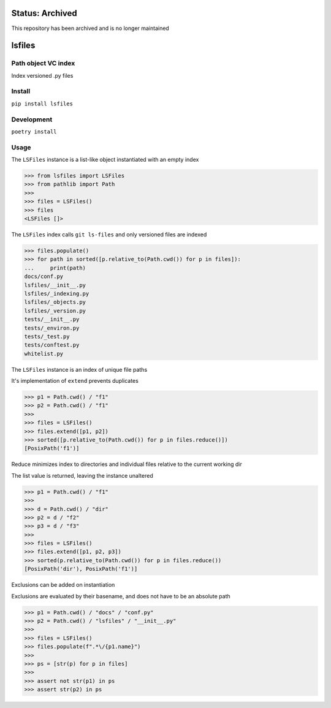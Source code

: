 Status: Archived
==================
This repository has been archived and is no longer maintained

lsfiles
=======
|Inactive| |License| |PyPI| |CI| |CodeQL| |pre-commit.ci status| |codecov.io| |readthedocs.org| |python3.8| |Black| |isort| |docformatter| |pylint| |Security Status| |Known Vulnerabilities| |turba|

.. |Inactive| image:: https://img.shields.io/badge/status-inactive-red.svg
   :target: https://img.shields.io/badge/status-inactive-red.svg
   :alt: Status Inactive
.. |License| image:: https://img.shields.io/badge/License-MIT-yellow.svg
   :target: https://opensource.org/licenses/MIT
   :alt: License
.. |PyPI| image:: https://img.shields.io/pypi/v/turba
   :target: https://pypi.org/project/turba/
   :alt: PyPI
.. |CI| image:: https://github.com/jshwi/turba/actions/workflows/build.yaml/badge.svg
   :target: https://github.com/jshwi/turba/actions/workflows/build.yaml
   :alt: CI
.. |CodeQL| image:: https://github.com/jshwi/turba/actions/workflows/codeql-analysis.yml/badge.svg
   :target: https://github.com/jshwi/turba/actions/workflows/codeql-analysis.yml
   :alt: CodeQL
.. |pre-commit.ci status| image:: https://results.pre-commit.ci/badge/github/jshwi/turba/master.svg
   :target: https://results.pre-commit.ci/latest/github/jshwi/turba/master
   :alt: pre-commit.ci status
.. |codecov.io| image:: https://codecov.io/gh/jshwi/turba/branch/master/graph/badge.svg
   :target: https://codecov.io/gh/jshwi/turba
   :alt: codecov.io
.. |readthedocs.org| image:: https://readthedocs.org/projects/turba/badge/?version=latest
   :target: https://turba.readthedocs.io/en/latest/?badge=latest
   :alt: readthedocs.org
.. |python3.8| image:: https://img.shields.io/badge/python-3.8-blue.svg
   :target: https://www.python.org/downloads/release/python-380
   :alt: python3.8
.. |Black| image:: https://img.shields.io/badge/code%20style-black-000000.svg
   :target: https://github.com/psf/black
   :alt: Black
.. |isort| image:: https://img.shields.io/badge/%20imports-isort-%231674b1?style=flat&labelColor=ef8336
   :target: https://pycqa.github.io/isort/
   :alt: isort
.. |docformatter| image:: https://img.shields.io/badge/%20formatter-docformatter-fedcba.svg
   :target: https://github.com/PyCQA/docformatter
   :alt: docformatter
.. |pylint| image:: https://img.shields.io/badge/linting-pylint-yellowgreen
   :target: https://github.com/PyCQA/pylint
   :alt: pylint
.. |Security Status| image:: https://img.shields.io/badge/security-bandit-yellow.svg
   :target: https://github.com/PyCQA/bandit
   :alt: Security Status
.. |Known Vulnerabilities| image:: https://snyk.io/test/github/jshwi/turba/badge.svg
   :target: https://snyk.io/test/github/jshwi/turba/badge.svg
   :alt: Known Vulnerabilities
.. |turba| image:: https://snyk.io/advisor/python/docsig/badge.svg
   :target: https://snyk.io/advisor/python/turba
   :alt: turba

Path object VC index
--------------------

Index versioned .py files

Install
-------

``pip install lsfiles``

Development
-----------

``poetry install``

Usage
-----


The ``LSFiles`` instance is a list-like object instantiated with an empty index

.. code-block:: python

    >>> from lsfiles import LSFiles
    >>> from pathlib import Path
    >>>
    >>> files = LSFiles()
    >>> files
    <LSFiles []>


The ``LSFiles`` index calls ``git ls-files`` and only versioned files are indexed

.. code-block:: python

    >>> files.populate()
    >>> for path in sorted([p.relative_to(Path.cwd()) for p in files]):
    ...     print(path)
    docs/conf.py
    lsfiles/__init__.py
    lsfiles/_indexing.py
    lsfiles/_objects.py
    lsfiles/_version.py
    tests/__init__.py
    tests/_environ.py
    tests/_test.py
    tests/conftest.py
    whitelist.py

The ``LSFiles`` instance is an index of unique file paths

It's implementation of ``extend`` prevents duplicates

.. code-block:: python

    >>> p1 = Path.cwd() / "f1"
    >>> p2 = Path.cwd() / "f1"
    >>>
    >>> files = LSFiles()
    >>> files.extend([p1, p2])
    >>> sorted([p.relative_to(Path.cwd()) for p in files.reduce()])
    [PosixPath('f1')]

Reduce minimizes index to directories and individual files relative to the current working dir

The list value is returned, leaving the instance unaltered

.. code-block:: python

    >>> p1 = Path.cwd() / "f1"
    >>>
    >>> d = Path.cwd() / "dir"
    >>> p2 = d / "f2"
    >>> p3 = d / "f3"
    >>>
    >>> files = LSFiles()
    >>> files.extend([p1, p2, p3])
    >>> sorted(p.relative_to(Path.cwd()) for p in files.reduce())
    [PosixPath('dir'), PosixPath('f1')]

Exclusions can be added on instantiation

Exclusions are evaluated by their basename, and does not have to be an absolute path

.. code-block:: python

    >>> p1 = Path.cwd() / "docs" / "conf.py"
    >>> p2 = Path.cwd() / "lsfiles" / "__init__.py"
    >>>
    >>> files = LSFiles()
    >>> files.populate(f".*\/{p1.name}")
    >>>
    >>> ps = [str(p) for p in files]
    >>>
    >>> assert not str(p1) in ps
    >>> assert str(p2) in ps

